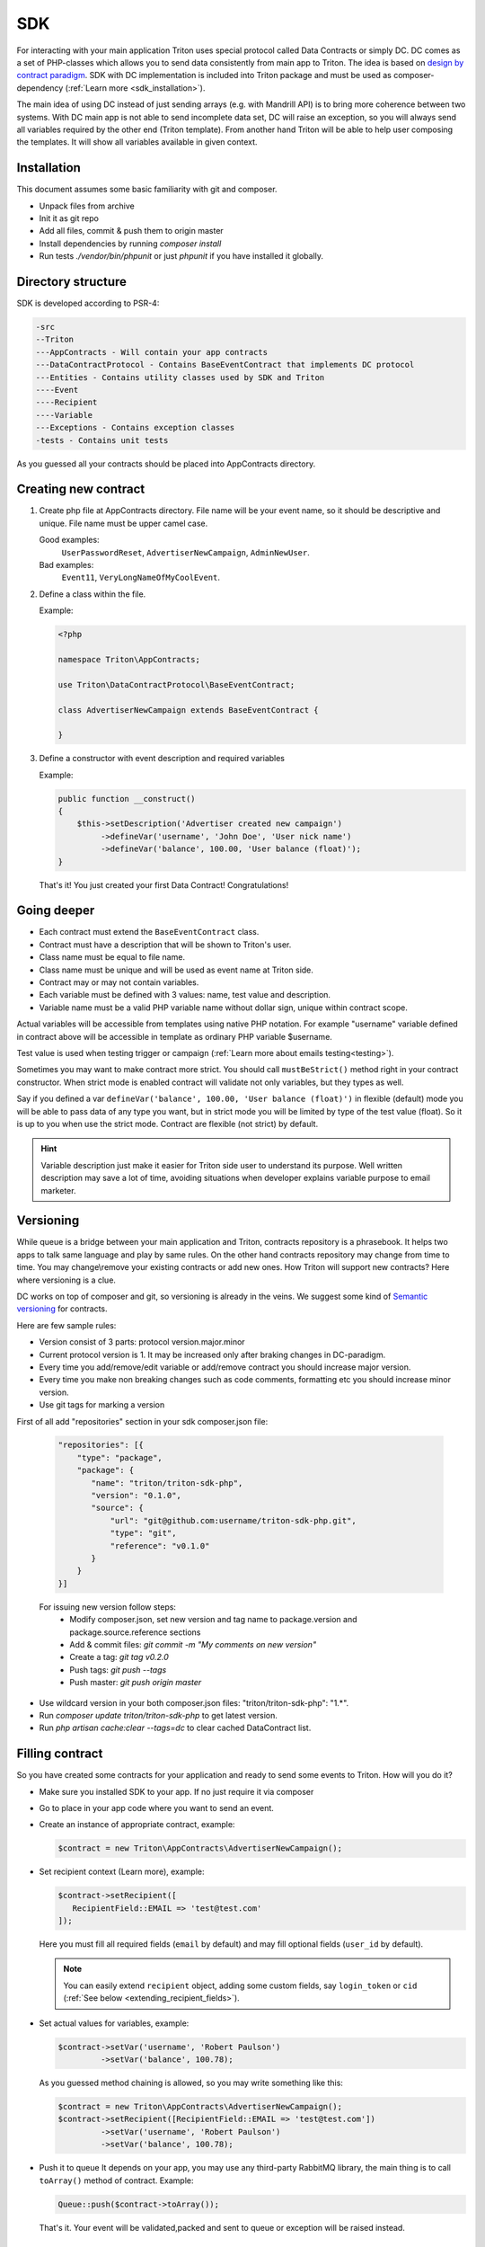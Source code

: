 ---
SDK
---

For interacting with your main application Triton uses special protocol called Data Contracts or simply DC.
DC comes as a set of PHP-classes which allows you to send data consistently from main app to Triton.
The idea is based on `design by contract paradigm <https://en.wikipedia.org/wiki/Design_by_contract>`_.
SDK with DC implementation is included into Triton package and must be used as composer-dependency (:ref:`Learn more <sdk_installation>`).

The main idea of using DC instead of just sending arrays (e.g. with Mandrill API) is to bring more coherence between two systems.
With DC main app is not able to send incomplete data set, DC will raise an exception, so you will always send all variables required by the other end (Triton template).
From another hand Triton will be able to help user composing the templates.
It will show all variables available in given context.

Installation
============

This document assumes some basic familiarity with git and composer.

- Unpack files from archive
- Init it as git repo
- Add all files, commit & push them to origin master
- Install dependencies by running `composer install`
- Run tests `./vendor/bin/phpunit` or just `phpunit` if you have installed it globally.

Directory structure
===================

SDK is developed according to PSR-4:

.. code-block:: text

    -src
    --Triton
    ---AppContracts - Will contain your app contracts
    ---DataContractProtocol - Contains BaseEventContract that implements DC protocol
    ---Entities - Contains utility classes used by SDK and Triton
    ----Event
    ----Recipient
    ----Variable
    ---Exceptions - Contains exception classes
    -tests - Contains unit tests

As you guessed all your contracts should be placed into AppContracts directory.

Creating new contract
=====================

(1) Create php file at AppContracts directory.
    File name will be your event name, so it should be descriptive and unique.
    File name must be upper camel case.

    .. glossary::

    Good examples:
        ``UserPasswordReset``, ``AdvertiserNewCampaign``, ``AdminNewUser``.
    Bad examples:
        ``Event11``, ``VeryLongNameOfMyCoolEvent``.
(2) Define a class within the file.

    Example:

    .. code-block:: php

        <?php

        namespace Triton\AppContracts;

        use Triton\DataContractProtocol\BaseEventContract;

        class AdvertiserNewCampaign extends BaseEventContract {

        }

(3) Define a constructor with event description and required variables

    Example:

    .. code-block:: php

        public function __construct()
        {
            $this->setDescription('Advertiser created new campaign')
                 ->defineVar('username', 'John Doe', 'User nick name')
                 ->defineVar('balance', 100.00, 'User balance (float)');
        }

    That's it! You just created your first Data Contract! Congratulations!

Going deeper
============

- Each contract must extend the ``BaseEventContract`` class.
- Contract must have a description that will be shown to Triton's user.
- Class name must be equal to file name.
- Class name must be unique and will be used as event name at Triton side.
- Contract may or may not contain variables.
- Each variable must be defined with 3 values: name, test value and description.
- Variable name must be a valid PHP variable name without dollar sign, unique within contract scope.

Actual variables will be accessible from templates using native PHP notation.
For example "username" variable defined in contract above will be accessible in template as ordinary PHP variable $username.

Test value is used when testing trigger or campaign (:ref:`Learn more about emails testing<testing>`).

Sometimes you may want to make contract more strict. You should call ``mustBeStrict()`` method right in your contract constructor.
When strict mode is enabled contract will validate not only variables, but they types as well.

Say if you defined a var ``defineVar('balance', 100.00, 'User balance (float)')`` in flexible (default) mode you will be able to pass data of any type you want, but in strict mode you will be limited by type of the test value (float).
So it is up to you when use the strict mode.
Contract are flexible (not strict) by default.


.. hint::
    Variable description just make it easier for Triton side user to understand its purpose.
    Well written description may save a lot of time, avoiding situations when developer explains variable purpose to email marketer.

Versioning
==========

While queue is a bridge between your main application and Triton, contracts repository is a phrasebook.
It helps two apps to talk same language and play by same rules.
On the other hand contracts repository may change from time to time.
You may change\\remove your existing contracts or add new ones.
How Triton will support new contracts?
Here where versioning is a clue.

DC works on top of composer and git, so versioning is already in the veins.
We suggest some kind of `Semantic versioning <http://semver.org/>`_ for contracts.

Here are few sample rules:

- Version consist of 3 parts: protocol version.major.minor
- Current protocol version is 1. It may be increased only after braking changes in DC-paradigm.
- Every time you add/remove/edit variable or add/remove contract you should increase major version.
- Every time you make non breaking changes such as code comments, formatting etc you should increase minor version.
- Use git tags for marking a version

First of all add "repositories" section in your sdk composer.json file:

  .. code-block:: javascript

     "repositories": [{
         "type": "package",
         "package": {
            "name": "triton/triton-sdk-php",
            "version": "0.1.0",
            "source": {
                "url": "git@github.com:username/triton-sdk-php.git",
                "type": "git",
                "reference": "v0.1.0"
            }
         }
     }]

  For issuing new version follow steps:
    - Modify composer.json, set new version and tag name to package.version and package.source.reference sections
    - Add & commit files: `git commit -m "My comments on new version"`
    - Create a tag: `git tag v0.2.0`
    - Push tags: `git push --tags`
    - Push master: `git push origin master`

- Use wildcard version in your both composer.json files: "triton/triton-sdk-php": "1.*".
- Run `composer update triton/triton-sdk-php` to get latest version.
- Run `php artisan cache:clear --tags=dc` to clear cached DataContract list.



Filling contract
================

So you have created some contracts for your application and ready to send some events to Triton.
How will you do it?

- Make sure you installed SDK to your app. If no just require it via composer
- Go to place in your app code where you want to send an event.
- Create an instance of appropriate contract, example:

  .. code-block:: php

     $contract = new Triton\AppContracts\AdvertiserNewCampaign();

- Set recipient context (Learn more), example:

  .. code-block:: php

     $contract->setRecipient([
        RecipientField::EMAIL => 'test@test.com'
     ]);

  Here you must fill all required fields (``email`` by default) and may fill optional fields (``user_id`` by default).

  .. note:: You can easily extend ``recipient`` object, adding some custom fields, say ``login_token`` or ``cid`` (:ref:`See below <extending_recipient_fields>`).

- Set actual values for variables, example:

  .. code-block:: php

     $contract->setVar('username', 'Robert Paulson')
              ->setVar('balance', 100.78);

  As you guessed method chaining is allowed, so you may write something like this:

  .. code-block:: php

     $contract = new Triton\AppContracts\AdvertiserNewCampaign();
     $contract->setRecipient([RecipientField::EMAIL => 'test@test.com'])
              ->setVar('username', 'Robert Paulson')
              ->setVar('balance', 100.78);
- Push it to queue
  It depends on your app, you may use any third-party RabbitMQ library, the main thing is to call ``toArray()`` method of contract.
  Example:

  .. code-block:: php

     Queue::push($contract->toArray());

  That's it. Your event will be validated,packed and sent to queue or exception will be raised instead.

.. _extending_recipient_fields:

Extending recipient fields
==========================

Basically for sending an email to recipient we need to know just their email address.
That's why in DC protocol there is only one required recipient field.
For more complex purposes you may want to have more info about recipient.
Say you may want to track stats by your users.
Usually your users will have some kind of numeric ID.
You can send it in recipient object, example:

    .. code-block:: php

       $contract->setRecipient([
            RecipientField::EMAIL => 'test@test.com',
            RecipientField::USER_ID => 22
       ]);

So Triton will be able to track sendings and openings for each user.
You can add custom recipient-fields, make them required or optional depending on your needs.
Please look to ``src/Triton/Entities/Recipient/RecipientField.php`` file.
Adding new constants and putting (or not) them to all/allRequired methods results will do the trick.
